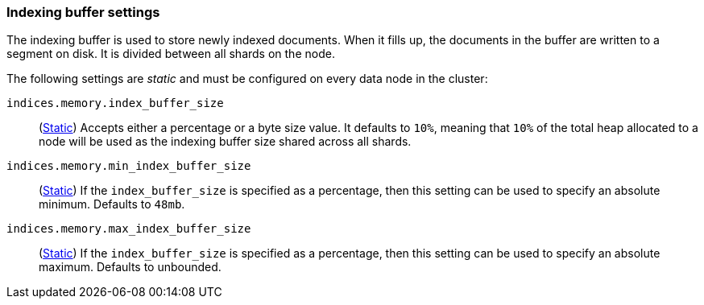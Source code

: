 [[indexing-buffer]]
=== Indexing buffer settings

The indexing buffer is used to store newly indexed documents.  When it fills
up, the documents in the buffer are written to a segment on disk. It is divided
between all shards on the node.

The following settings are _static_ and must be configured on every data node
in the cluster:

`indices.memory.index_buffer_size`::
(<<static-cluster-setting,Static>>)
Accepts either a percentage or a byte size value. It defaults to `10%`,
meaning that `10%` of the total heap allocated to a node will be used as the
indexing buffer size shared across all shards.

`indices.memory.min_index_buffer_size`::
(<<static-cluster-setting,Static>>)
If the `index_buffer_size` is specified as a percentage, then this
setting can be used to specify an absolute minimum.  Defaults to `48mb`.

`indices.memory.max_index_buffer_size`::
(<<static-cluster-setting,Static>>)
If the `index_buffer_size` is specified as a percentage, then this
setting can be used to specify an absolute maximum.  Defaults to unbounded.
